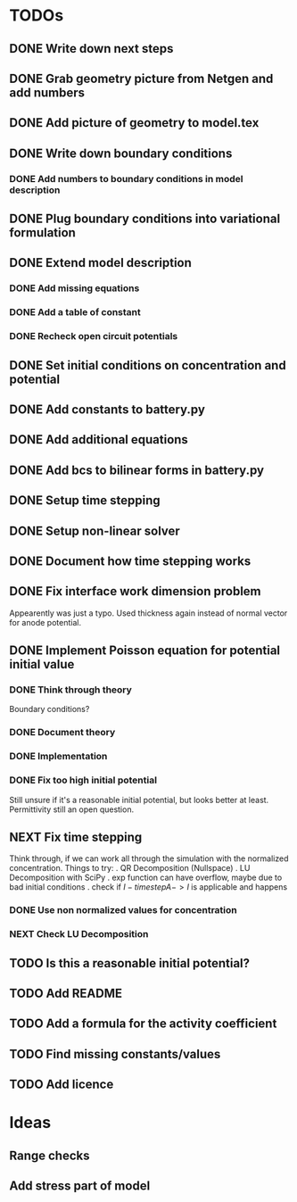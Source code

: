 * TODOs
** DONE Write down next steps
   CLOSED: [2018-03-02 Fri 17:09]
** DONE Grab geometry picture from Netgen and add numbers
   CLOSED: [2018-03-02 Fri 17:21]
** DONE Add picture of geometry to model.tex
   CLOSED: [2018-03-03 Sat 16:48]
** DONE Write down boundary conditions
   CLOSED: [2018-03-03 Sat 16:48]
*** DONE Add numbers to boundary conditions in model description
    CLOSED: [2018-03-03 Sat 17:01]
** DONE Plug boundary conditions into variational formulation
   CLOSED: [2018-03-03 Sat 18:57]
** DONE Extend model description
   CLOSED: [2018-03-05 Mon 15:41]
*** DONE Add missing equations
    CLOSED: [2018-03-05 Mon 00:00]
*** DONE Add a table of constant
    CLOSED: [2018-03-05 Mon 13:34]
*** DONE Recheck open circuit potentials
    CLOSED: [2018-03-05 Mon 13:57]
** DONE Set initial conditions on concentration and potential
   CLOSED: [2018-03-05 Mon 16:19]
** DONE Add constants to battery.py
   CLOSED: [2018-03-05 Mon 16:55]
** DONE Add additional equations
   CLOSED: [2018-03-05 Mon 17:34]
** DONE Add bcs to bilinear forms in battery.py
   CLOSED: [2018-03-05 Mon 22:21]
** DONE Setup time stepping
   CLOSED: [2018-03-18 Sun 16:25]
** DONE Setup non-linear solver
   CLOSED: [2018-03-18 Sun 16:25]
** DONE Document how time stepping works
   CLOSED: [2018-03-18 Sun 23:37]
** DONE Fix interface work dimension problem
   CLOSED: [2018-03-19 Mon 21:56]
   Appearently was just a typo.
   Used thickness again instead of normal vector for anode potential.
** DONE Implement Poisson equation for potential initial value
   CLOSED: [2018-03-19 Mon 22:26]
*** DONE Think through theory
    CLOSED: [2018-03-19 Mon 12:46]
    Boundary conditions?
*** DONE Document theory
*** DONE Implementation
    CLOSED: [2018-03-19 Mon 14:49]
*** DONE Fix too high initial potential
    CLOSED: [2018-03-19 Mon 22:26]
    Still unsure if it's a reasonable initial potential, but looks better at least.
    Permittivity still an open question.
** NEXT Fix time stepping
   Think through, if we can work all through the simulation with the normalized concentration.
 Things to try:
 . QR Decomposition (Nullspace)
 . LU Decomposition with SciPy\NumPy
 . exp function can have overflow, maybe due to bad initial conditions
 . check if $I - timestep A -> I$ is applicable and happens
*** DONE Use non normalized values for concentration
    CLOSED: [2018-03-19 Mon 23:55]
*** NEXT Check LU Decomposition
** TODO Is this a reasonable initial potential?
** TODO Add README
** TODO Add a formula for the activity coefficient
** TODO Find missing constants/values
** TODO Add licence
* Ideas
** Range checks
** Add stress part of model
